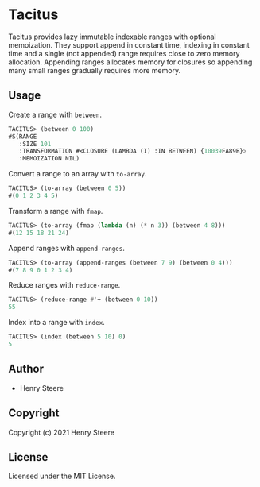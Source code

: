 * Tacitus 

Tacitus provides lazy immutable indexable ranges with optional
memoization. They support append in constant time, indexing in
constant time and a single (not appended) range requires close to zero
memory allocation. Appending ranges allocates memory for closures so
appending many small ranges gradually requires more memory.

** Usage

Create a range with ~between~.

#+begin_src lisp
TACITUS> (between 0 100)
#S(RANGE
   :SIZE 101
   :TRANSFORMATION #<CLOSURE (LAMBDA (I) :IN BETWEEN) {10039FA89B}>
   :MEMOIZATION NIL)
#+end_src

Convert a range to an array with ~to-array~.

#+begin_src lisp
TACITUS> (to-array (between 0 5))
#(0 1 2 3 4 5)
#+end_src

Transform a range with ~fmap~.

#+begin_src lisp
TACITUS> (to-array (fmap (lambda (n) (* n 3)) (between 4 8)))
#(12 15 18 21 24)
#+end_src

Append ranges with ~append-ranges~.

#+begin_src lisp
TACITUS> (to-array (append-ranges (between 7 9) (between 0 4)))
#(7 8 9 0 1 2 3 4)
#+end_src

Reduce ranges with ~reduce-range~.

#+begin_src lisp
TACITUS> (reduce-range #'+ (between 0 10))
55
#+end_src

Index into a range with ~index~.

#+begin_src lisp
TACITUS> (index (between 5 10) 0)
5
#+end_src

** Author

+ Henry Steere

** Copyright

Copyright (c) 2021 Henry Steere

** License

Licensed under the MIT License.
